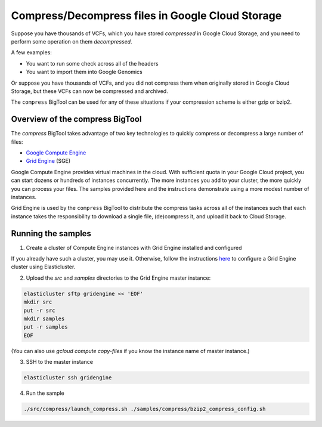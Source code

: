 .. _gzip: http://www.gzip.org/ 
.. _bzip2: http://www.bzip.org/
.. _Google Compute Engine: https://cloud.google.com/compute/
.. _Grid Engine: http://gridengine.info/

=================================================
Compress/Decompress files in Google Cloud Storage
=================================================

Suppose you have thousands of VCFs, which you have stored *compressed* in Google Cloud Storage,
and you need to perform some operation on them *decompressed*.

A few examples:

* You want to run some check across all of the headers
* You want to import them into Google Genomics

Or suppose you have thousands of VCFs, and you did not compress them when originally
stored in Google Cloud Storage, but these VCFs can now be compressed and archived.

The ``compress`` BigTool can be used for any of these situations if your compression
scheme is either gzip or bzip2.

--------------------------------
Overview of the compress BigTool
--------------------------------

The `compress` BigTool takes advantage of two key technologies to quickly compress
or decompress a large number of files:

* `Google Compute Engine`_
* `Grid Engine`_ (SGE)

Google Compute Engine provides virtual machines in the cloud. With sufficient quota
in your Google Cloud project, you can start dozens or hundreds of instances concurrently.
The more instances you add to your cluster, the more quickly you can process your files.
The samples provided here and the instructions demonstrate using a more modest number of
instances.

Grid Engine is used by the ``compress`` BigTool to distribute the compress tasks across
all of the instances such that each instance takes the responsibility to download a
single file, (de)compress it, and upload it back to Cloud Storage.

-------------------
Running the samples
-------------------

1. Create a cluster of Compute Engine instances with Grid Engine installed and configured

If you already have such a cluster, you may use it. Otherwise, follow the instructions
`here <http://googlegenomics.readthedocs.org/en/staging-2/includes/elasticluster_setup.html>`_
to configure a Grid Engine cluster using Elasticluster.

2. Upload the `src` and `samples` directories to the Grid Engine master instance:

.. code-block:: shell

  elasticluster sftp gridengine << 'EOF'
  mkdir src
  put -r src
  mkdir samples
  put -r samples
  EOF
  
(You can also use `gcloud compute copy-files` if you know the instance name of master instance.)

3. SSH to the master instance
 
.. code-block:: shell

  elasticluster ssh gridengine
  
4. Run the sample

.. code-block:: shell

  ./src/compress/launch_compress.sh ./samples/compress/bzip2_compress_config.sh




